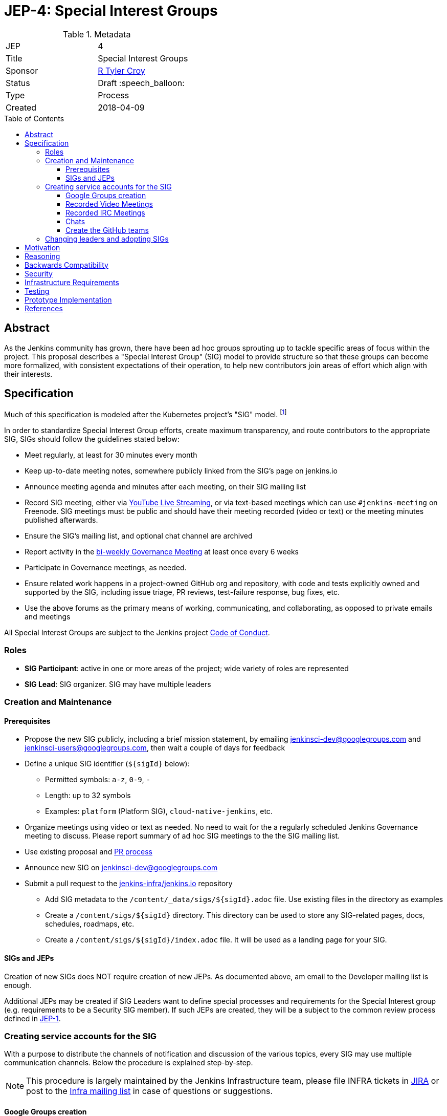 = JEP-4: Special Interest Groups
:toc: preamble
:toclevels: 3
ifdef::env-github[]
:tip-caption: :bulb:
:note-caption: :information_source:
:important-caption: :heavy_exclamation_mark:
:caution-caption: :fire:
:warning-caption: :warning:
endif::[]

.Metadata
[cols="2"]
|===
| JEP
| 4

| Title
| Special Interest Groups

| Sponsor
| link:https://github.com/rtyler[R Tyler Croy]

// Use the script `set-jep-status <jep-number> <status>` to update the status.
| Status
| Draft :speech_balloon:

| Type
| Process

| Created
| 2018-04-09
//
//
// Uncomment if there is an associated placeholder JIRA issue.
//| JIRA
//| :bulb: https://issues.jenkins-ci.org/browse/JENKINS-nnnnn[JENKINS-nnnnn] :bulb:
//
//
// Uncomment if there will be a BDFL delegate for this JEP.
//| BDFL-Delegate
//| :bulb: Link to github user page :bulb:
//
//
// Uncomment if discussion will occur in forum other than jenkinsci-dev@ mailing list.
//| Discussions-To
//| link:https://groups.google.com/d/topic/jenkinsci-dev/6-1mZoKp4hM/discussion[jenkinsci-dev@ thread]
//
//
// Uncomment if this JEP depends on one or more other JEPs.
//| Requires
//| :bulb: JEP-NUMBER, JEP-NUMBER... :bulb:
//
//
// Uncomment and fill if this JEP is rendered obsolete by a later JEP
//| Superseded-By
//| :bulb: JEP-NUMBER :bulb:
//
//
// Uncomment when this JEP status is set to Accepted, Rejected or Withdrawn.
//| Resolution
//| :bulb: Link to relevant post in the jenkinsci-dev@ mailing list archives :bulb:

|===


== Abstract

As the Jenkins community has grown, there have been ad hoc groups sprouting up
to tackle specific areas of focus within the project. This proposal describes a
"Special Interest Group" (SIG) model to provide structure so that these groups can
become more formalized, with consistent expectations of their operation, to
help new contributors join areas of effort which align with their interests.

[[specification]]
== Specification

Much of this specification is modeled after the Kubernetes project's "SIG"
model. footnoteref:[sig-governance, https://github.com/kubernetes/community/blob/master/sig-governance.md]


In order to standardize Special Interest Group efforts, create maximum
transparency, and route contributors to the appropriate SIG, SIGs should follow
the guidelines stated below:

* Meet regularly, at least for 30 minutes every month
* Keep up-to-date meeting notes, somewhere publicly linked from the SIG's page on jenkins.io
* Announce meeting agenda and minutes after each meeting, on their SIG mailing list
* Record SIG meeting, either via <<video, YouTube Live Streaming>>, or via
  text-based meetings which can use `#jenkins-meeting` on
  Freenode. SIG meetings must be public and should have their meeting recorded
  (video or text) or the meeting minutes published afterwards.
* Ensure the SIG's mailing list, and optional chat channel are archived
* Report activity in the link:https://wiki.jenkins.io/display/JENKINS/Governance+Meeting+Agenda?cache[bi-weekly Governance Meeting] at least once every 6 weeks
* Participate in Governance meetings, as needed.
* Ensure related work happens in a project-owned GitHub org and repository,
  with code and tests explicitly owned and supported by the SIG, including issue
  triage, PR reviews, test-failure response, bug fixes, etc.
* Use the above forums as the primary means of working, communicating, and
  collaborating, as opposed to private emails and meetings


All Special Interest Groups are subject to the Jenkins project
link:https://jenkins.io/conduct[Code of Conduct].

=== Roles

- **SIG Participant**: active in one or more areas of the project; wide
  variety of roles are represented
- **SIG Lead**: SIG organizer. SIG may have multiple leaders

=== Creation and Maintenance

==== Prerequisites

* Propose the new SIG publicly, including a brief mission statement, by
  emailing jenkinsci-dev@googlegroups.com and jenkinsci-users@googlegroups.com,
  then wait a couple of days for feedback
* Define a unique SIG identifier (`${sigId}` below):
** Permitted symbols: `a-z`, `0-9`, `-`
** Length: up to 32 symbols
** Examples: `platform` (Platform SIG), `cloud-native-jenkins`, etc.
* Organize meetings using video or text as needed. No need to wait for the a
  regularly scheduled Jenkins Governance meeting to discuss. Please report
  summary of ad hoc SIG meetings to the the SIG mailing list.
* Use existing proposal and <<pull-request, PR process>>
* Announce new SIG on jenkinsci-dev@googlegroups.com
* Submit a pull request to the link:https://github.com/jenkins-infra/jenkins.io/[jenkins-infra/jenkins.io] repository
** Add SIG metadata to the `/content/_data/sigs/${sigId}.adoc` file.
Use existing files in the directory as examples
** Create a `/content/sigs/${sigId}` directory.
This directory can be used to store any SIG-related pages, docs, schedules, roadmaps, etc.
** Create a `/content/sigs/${sigId}/index.adoc` file.
It will be used as a landing page for your SIG.

==== SIGs and JEPs

Creation of new SIGs does NOT require creation of new JEPs.
As documented above, am email to the Developer mailing list is enough.

Additional JEPs may be created if SIG Leaders want to define special processes and requirements
for the Special Interest group (e.g. requirements to be a Security SIG member).
If such JEPs are created, they will be a subject to the common review process
defined in link:https://github.com/jenkinsci/jep/tree/master/jep/1[JEP-1].

=== Creating service accounts for the SIG

With a purpose to distribute the channels of notification and discussion of the
various topics, every SIG may use multiple communication channels.
Below the procedure is explained step-by-step.

[NOTE]
====
This procedure is largely maintained by the Jenkins Infrastructure team,
please file INFRA tickets in link:https://issues.jenkins-ci.org/[JIRA] or post
to the link:http://lists.jenkins-ci.org/mailman/listinfo/jenkins-infra[Infra mailing list]
in case of questions or suggestions.
====

==== Google Groups creation

Create Google Groups at
link:https://groups.google.com/forum/#!creategroup[],
following the procedure:

* Each SIG should have at least one discussion group.
This group should be added to the SIG metadata
* SIGs may also have a number of groups for mirroring relevant github notifications;
* Create groups using the name conventions below;
* Groups should be created as e-mail lists with at least three owners
  (including tyler at monkeypox.org and verninol at gmail.com to ensure SIG
  continuity);
* To add the owners, visit the Group Settings (drop-down menu on the right
  side), select Direct Add Members on the left side and add Tyler and Olivier
  via email address (with a suitable welcome message); in Members/All Members
  select Tyler and Olivier and assign them to an "owner role" for long term
  maintenance.
* Set "View topics", "Post", "Join the Group" permissions to be "Public"

Naming convention: `jenkins-${sigId}` (the discussion group)

[[video]]
==== Recorded Video Meetings

Video meetings should be recorded with Hangouts on Air via the Jenkins projects
link:https://www.youtube.com/c/jenkinscicd[YouTube Channel].

Each SIG Lead wishing to host video meetings should file an INFRA ticket to
request
link:https://support.google.com/accounts/answer/7311601?visit_id=1-636590077002254769-397511081&p=brand_accounts_managers&rd=1[Manager access]
to the YouTube channel. Manager access allows SIG Leads to schedule a
link:https://www.youtube.com/my_live_events[Live Streaming Event]
which will allow meeting contributors to use Google Hangouts to discuss, while
allowing participants to view the YouTube live stream, or after the fact, the
recording.

All recorded events should be filed into a YouTube Playlist titled "SIG <Name>
Meetings" to keep the YouTube channel properly organized.

[[irc]]
==== Recorded IRC Meetings

The Jenkins project already operates a `#jenkins-meeting` channel on the
Freenode network which can be used for recording IRC-based meetings. While
<<video, Video Meetings>> are preferred, text-based meetings are also
allowed.

SIG Leads should request operator status for the `#jenkins-meeting` channel,
and should consult the link:https://jenkins.io/event-calendar/[Jenkins Event
Calendar] to make sure their meetings do not overlap with those already
scheduled.

[[chat]]
==== Chats

SIGs can *optionally* create dedicated channels for chats.
These chats may be located in IRC, Gitter or other channels.
SIG leaders set up channels on their own, unless special permissions are needed
(INFRA tickets should be created then).
If such chats are created, they should be referenced in SIG metadata.

==== Create the GitHub teams

In order to allow GitHub mentioning, SIGs can *optionally* have GitHub teams.
To create a team, a SIG lead should file an INFRA ticket linking to the SIG
proposal on the jenkinsci-dev@googlegroups.com mailing list with a mention of
which GitHub organizations in which the team should be created.

Naming convention: `${githubOrg}/sig-${sigId}` (e.g. `jenkinsci/sig-platform`)

=== Changing leaders and adopting SIGs

If there is no activity in SIGs for more than 2 months (2 meeting intervals),
a SIG may be marked for adoption.
In such case any SIG participant will be able to take leadership of the SIG.

"Marking for adoption" process:

* The process is similar to adopting plugins
* If a SIG leader wants to step down, he/she may propose the leadership transfer
* If there is no activity, a SIG participant or other Jenkins contributor may raise
a question about SIG ownership transfer
* Leadership change proposals should be sent to the primary SIG mailing list,
the current SIG leader(s) should be in CC.
* Leadership transfer may happen if there is a consensus between SIG participants in the thread
* In the case of adopting SIG due to inactivity,
there is a 2-week response timeout to give a chance to the SIG leader(s) to process the request
* SIG leadership transfer happens by changing SIG metadata on jenkins.io and
announcing the change in the Developer mailing list
* The new SIG leader(s) are expected to create INFRA tickets to get
the permission transfer for SIG resources

== Motivation


As link:https://jenkins.io/blog/2018/03/20/evolving-mission-of-jenkins/[Jenkins continues to grow and evolve]
the "main" community discussion forums and channels have become increasingly
busy, causing contributor fatigue and unproductive discussions for more
specialized focus areas.

The Jenkins project already has _some_ loose conventional structure around
groups with specialization such as:

* **Infrastructure**: group responsible for maintaining the Jenkins project's
  primary infrastructure.
* **Google Summer of Code**: group of organizers and mentors for the Jenkins
  project's participation in link:https://summerofcode.withgoogle.com/[Google Summer of Code].
* **LTS**: group led by the Release Office organizing the Long Term Support
  release line.

These groups have vaguely consistent structure but lack consistent
representation and process which leads to confusion about how these groups
should be operated, what qualifies as a "group", and how new-comers should
participate.


== Reasoning

As mentioned in the <<specification>>, much of this is modeled after the
Kubernetes SIG process footnoteref:[sig-governance], which is a *much* larger
open source community at this point than the Jenkins project. This design is
well-tested and provides a reasonable middle-ground between flexibility for SIG
Leads, without encouraging each SIG to reinvent their own bespoke process.


== Backwards Compatibility

Nothing relevant for this JEP.


== Security

Nothing relevant for this JEP.

== Infrastructure Requirements

This document describes avenues for many more Jenkins contributors to have
access to resources which have traditionally only been accessed by
infrastructure administrators.

This requires that access control must be shared for:

* the YouTube channel, via the
  link:https://support.google.com/accounts/answer/7001996[Brand account]
* Newly created Google Groups.
* `#jenkins-meeting` on Freenode.


== Testing

Nothing relevant for this JEP.

== Prototype Implementation

* https://jenkins.io/sigs/
* link:https://jenkins.io/sigs/platform/[Platform SIG]
* link:https://raw.githubusercontent.com/jenkins-infra/jenkins.io/master/content/_data/sigs/platform.adoc[SIG metadata example]

== References

* Much of the "SIG" concept has been borrowed heavily from the
  link:https://github.com/kubernetes/community/blob/master/governance.md#sigs[Kubernetes community].
* link:https://groups.google.com/d/topic/jenkinsci-dev/6-1mZoKp4hM/discussion[jenkinsci-dev@ thread]

